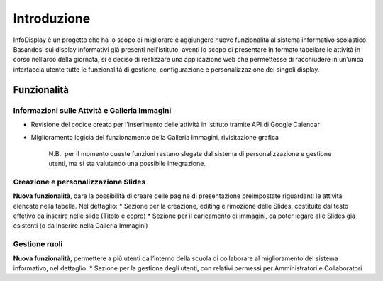 Introduzione
============

InfoDisplay è un progetto che ha lo scopo di migliorare e aggiungere
nuove funzionalità al sistema informativo scolastico. Basandosi sui
display informativi già presenti nell’istituto, aventi lo scopo di
presentare in formato tabellare le attività in corso nell’arco della
giornata, si è deciso di realizzare una applicazione web che permettesse
di racchiudere in un’unica interfaccia utente tutte le funzionalità di
gestione, configurazione e personalizzazione dei singoli display.

Funzionalità
------------

Informazioni sulle Attvità e Galleria Immagini
~~~~~~~~~~~~~~~~~~~~~~~~~~~~~~~~~~~~~~~~~~~~~~

-  Revisione del codice creato per l’inserimento delle attività in
   istituto tramite API di Google Calendar
-  Miglioramento logicia del funzionamento della Galleria Immagini,
   rivisitazione grafica

    N.B.: per il momento queste funzioni restano slegate dal sistema di
    personalizzazione e gestione utenti, ma si sta valutando una
    possibile integrazione.

Creazione e personalizzazione Slides
~~~~~~~~~~~~~~~~~~~~~~~~~~~~~~~~~~~~

**Nuova funzionalità**, dare la possibilità di creare delle pagine di
presentazione preimpostate riguardanti le attività elencate nella
tabella. Nel dettaglio: \* Sezione per la creazione, editing e rimozione
delle Slides, costituite dal testo effetivo da inserire nelle slide
(Titolo e copro) \* Sezione per il caricamento di immagini, da poter
legare alle Slides già esistenti (o da inserire nella Galleria Immagini)

Gestione ruoli
~~~~~~~~~~~~~~

**Nuova funzionalità**, permettere a più utenti dall’interno della
scuola di collaborare al miglioramento del sistema informativo, nel
dettaglio: \* Sezione per la gestione degli utenti, con relativi
permessi per Amministratori e Collaboratori
